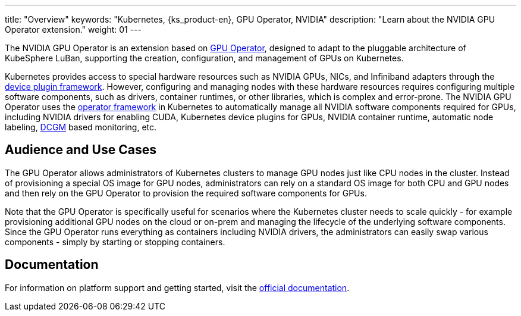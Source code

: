 ---
title: "Overview"
keywords: "Kubernetes, {ks_product-en}, GPU Operator, NVIDIA"
description: "Learn about the NVIDIA GPU Operator extension."
weight: 01
---

The NVIDIA GPU Operator is an extension based on link:https://github.com/NVIDIA/gpu-operator[GPU Operator], designed to adapt to the pluggable architecture of KubeSphere LuBan, supporting the creation, configuration, and management of GPUs on Kubernetes.

Kubernetes provides access to special hardware resources such as NVIDIA GPUs, NICs, and Infiniband adapters through the link:https://kubernetes.io/docs/concepts/extend-kubernetes/compute-storage-net/device-plugins/[device plugin framework]. However, configuring and managing nodes with these hardware resources requires configuring multiple software components, such as drivers, container runtimes, or other libraries, which is complex and error-prone. The NVIDIA GPU Operator uses the link:https://cloud.redhat.com/blog/introducing-the-operator-framework[operator framework] in Kubernetes to automatically manage all NVIDIA software components required for GPUs, including NVIDIA drivers for enabling CUDA, Kubernetes device plugins for GPUs, NVIDIA container runtime, automatic node labeling, link:https://developer.nvidia.com/dcgm[DCGM] based monitoring, etc.

== Audience and Use Cases

The GPU Operator allows administrators of Kubernetes clusters to manage GPU nodes just like CPU nodes in the cluster. Instead of provisioning a special OS image for GPU nodes, administrators can rely on a standard OS image for both CPU and GPU nodes and then rely on the GPU Operator to provision the required software components for GPUs.

Note that the GPU Operator is specifically useful for scenarios where the Kubernetes cluster needs to scale quickly - for example provisioning additional GPU nodes on the cloud or on-prem and managing the lifecycle of the underlying software components. Since the GPU Operator runs everything as containers including NVIDIA drivers, the administrators can easily swap various components - simply by starting or stopping containers.

== Documentation

For information on platform support and getting started, visit the link:https://docs.nvidia.com/datacenter/cloud-native/gpu-operator/overview.html[official documentation].